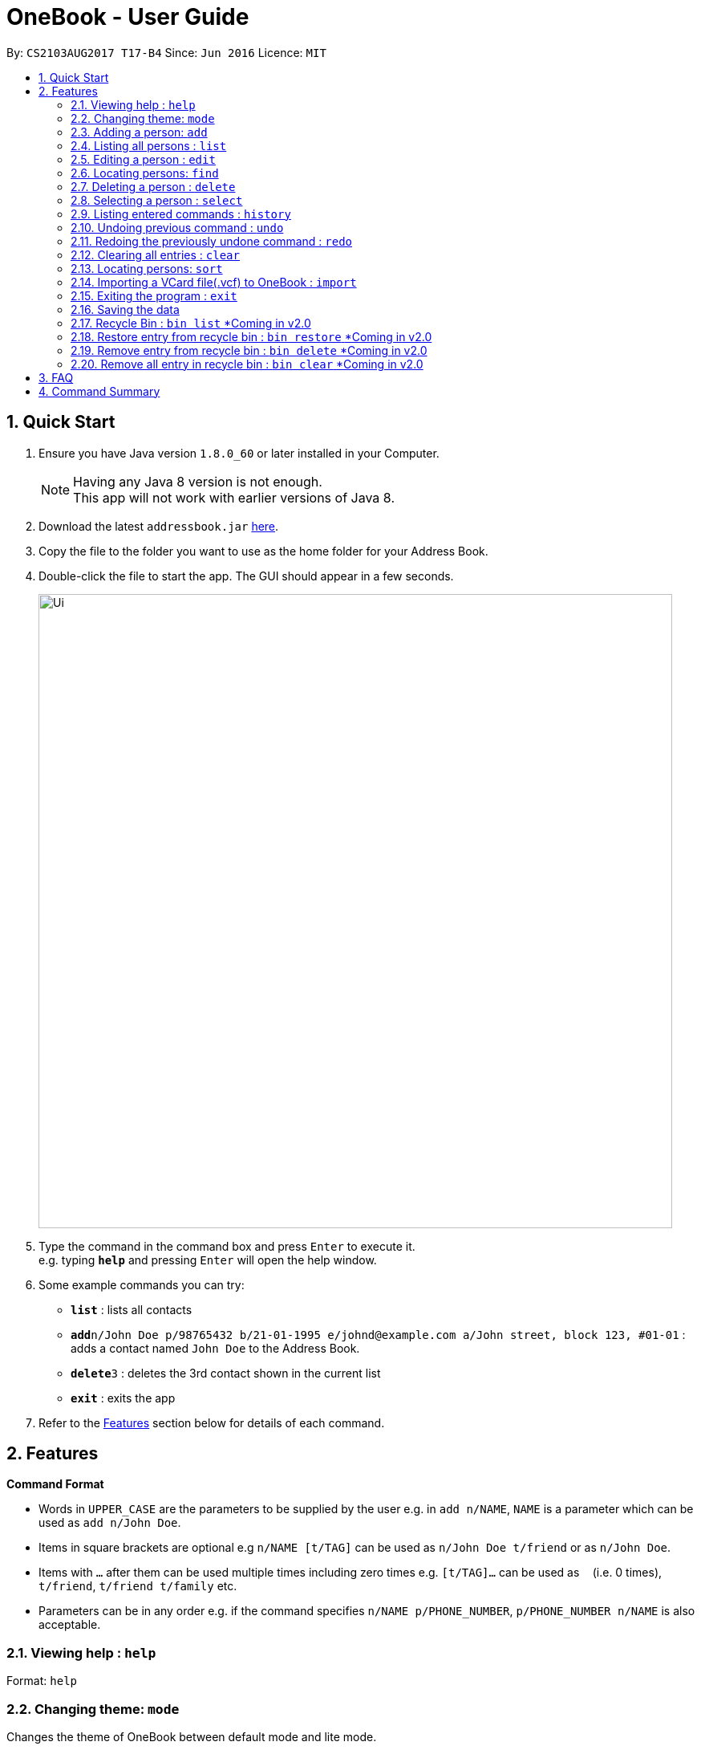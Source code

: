 = OneBook - User Guide
:toc:
:toc-title:
:toc-placement: preamble
:sectnums:
:imagesDir: images
:stylesDir: stylesheets
:experimental:
ifdef::env-github[]
:tip-caption: :bulb:
:note-caption: :information_source:
endif::[]
:repoURL: https://github.com/CS2103AUG2017-T17-B4/main

By: `CS2103AUG2017 T17-B4`      Since: `Jun 2016`      Licence: `MIT`

== Quick Start

.  Ensure you have Java version `1.8.0_60` or later installed in your Computer.
+
[NOTE]
Having any Java 8 version is not enough. +
This app will not work with earlier versions of Java 8.
+
.  Download the latest `addressbook.jar` link:{repoURL}/releases[here].
.  Copy the file to the folder you want to use as the home folder for your Address Book.
.  Double-click the file to start the app. The GUI should appear in a few seconds.
+
image::Ui.png[width="790"]
+
.  Type the command in the command box and press kbd:[Enter] to execute it. +
e.g. typing *`help`* and pressing kbd:[Enter] will open the help window.
.  Some example commands you can try:

* *`list`* : lists all contacts
* **`add`**`n/John Doe p/98765432 b/21-01-1995 e/johnd@example.com a/John street, block 123, #01-01` : adds a contact named `John Doe` to the Address Book.
* **`delete`**`3` : deletes the 3rd contact shown in the current list
* *`exit`* : exits the app

.  Refer to the link:#features[Features] section below for details of each command.

== Features

====
*Command Format*

* Words in `UPPER_CASE` are the parameters to be supplied by the user e.g. in `add n/NAME`, `NAME` is a parameter which can be used as `add n/John Doe`.
* Items in square brackets are optional e.g `n/NAME [t/TAG]` can be used as `n/John Doe t/friend` or as `n/John Doe`.
* Items with `…`​ after them can be used multiple times including zero times e.g. `[t/TAG]...` can be used as `{nbsp}` (i.e. 0 times), `t/friend`, `t/friend t/family` etc.
* Parameters can be in any order e.g. if the command specifies `n/NAME p/PHONE_NUMBER`, `p/PHONE_NUMBER n/NAME` is also acceptable.
====

=== Viewing help : `help`

Format: `help`

=== Changing theme: `mode`

Changes the theme of OneBook between default mode and lite mode.

Format: `mode`



=== Adding a person: `add`

Adds a person to the address book +
Format: `add n/NAME [p/PHONE_NUMBER] [b/BIRTHDAY] [e/EMAIL] [a/ADDRESS] [o/ORGANISATION] [t/TAG]...`

[TIP]
A person can have any number of tags (including 0)

[TIP]
Fields that are enclosed by square brackets are optional.

Examples:

* `add n/John Doe p/98765432 b/21-01-1995 e/johnd@example.com a/John street, block 123, #01-01 o/Apple Inc.`
* `add n/Betsy Crowe t/friend e/betsycrowe@example.com a/Newgate Prison b/22-02-1998 p/1234567 t/criminal`
* `add n/Timothy Smith`

=== Listing all persons : `list`

Shows a list of all persons in the address book. +
Format: `list`

****
* Upon usage of this command, the top left of the list will be replaced with *List* to indicate that the list displayed is not filtered.
****

=== Editing a person : `edit`

Edits an existing person in the address book. +
Format: `edit INDEX [n/NAME] [p/PHONE] [b/BIRTHDAY] [e/EMAIL] [a/ADDRESS] [o/ORGANISATION] [t/TAG]...`

****
* Edits the person at the specified `INDEX`. The index refers to the index number shown in the last person listing. The index *must be a positive integer* 1, 2, 3, ...
* At least one of the optional fields must be provided.
* Existing values will be updated to the input values.
* When editing tags, the existing tags of the person will be removed i.e adding of tags is not cumulative.
* You can remove all the person's tags by typing `t/` without specifying any tags after it.
****

Examples:

* `edit 1 p/91234567 e/johndoe@example.com` +
Edits the phone number and email address of the 1st person to be `91234567` and `johndoe@example.com` respectively.
* `edit 2 n/Betsy Crower t/` +
Edits the name of the 2nd person to be `Betsy Crower` and clears all existing tags.

=== Locating persons: `find`

Finds persons whose names/addresses/emails/phone numbers contain any of the given keywords. +
Format: `find MAIN_KEYWORD KEYWORD [MORE_KEYWORDS]`

****
* The main keyword determines the search field (i.e. *name*/*address*/*email*/*phone*).
* The search is case insensitive. e.g `name hans` will return `Hans`
* The order of the keywords does not matter. e.g. `name Hans Bo` will return `Bo Hans`
* Partial words will still be matched e.g. `name Han` will return `Hans`
* For *name*, *email*, and *phone*, persons containing at least one keyword will be returned (i.e. `OR` search). e.g. `name Hans Bo` will return `Hans Gruber`, `Bo Yang`
* For *address*, only persons containing all the keywords will be returned (i.e. `AND` search). e.g. `address Serangoon Street 4` will not return `Serangoon Street 6`
* Upon usage of this command, the top left of the list will be replaced with *Filtered* to indicate that the list display is filtered.
****

Examples:

* `find name John` +
Returns `john` and `John Doe`
* `find name Betsy Tim John` +
Returns any person having names `Betsy`, `Tim`, or `John`
* `find email johndoe` +
Returns any person having an email containing `johndoe`
* `find address Geylang Street 5` +
Returns only persons having an address containing `Geylang Street 5`

=== Deleting a person : `delete`

Deletes the specified person(s) from the address book. +
Format: `delete INDEX, [MORE_INDEXES]`

****
* Deletes the person(s) at the specified `INDEX`.
* The index refers to the index number shown in the most recent listing.
* The index *must be a positive integer* 1, 2, 3, ...
* The indexes *must be in ascending order*.
****

Examples:

* `list` +
`delete 2` +
Deletes the 2nd person in the address book.
* `list` +
`delete 3, 4` +
Deletes the 3rd and 4th persons in the address book.
* `find Betsy` +
`delete 1` +
Deletes the 1st person in the results of the `find` command.

=== Selecting a person : `select`

Selects the person identified by the index number used in the last person listing. +
Format: `select INDEX`

****
* Selects and loads the address of the person at the specified `INDEX` in Google Maps.
* The index refers to the index number shown in the most recent listing.
* The index *must be a positive integer* `1, 2, 3, ...`
****

Examples:

* `list` +
`select 2` +
Selects the 2nd person in the address book.
* `find Betsy` +
`select 1` +
Selects the 1st person in the results of the `find` command.

=== Listing entered commands : `history`

Lists all the commands that you have entered in reverse chronological order. +
Format: `history`

[NOTE]
====
Pressing the kbd:[&uarr;] and kbd:[&darr;] arrows will display the previous and next input respectively in the command box.
====

// tag::undoredo[]
=== Undoing previous command : `undo`

Restores the address book to the state before the previous _undoable_ command was executed. +
Format: `undo`

[NOTE]
====
Undoable commands: those commands that modify the address book's content (`add`, `delete`, `edit` and `clear`).
====

Examples:

* `delete 1` +
`list` +
`undo` (reverses the `delete 1` command) +

* `select 1` +
`list` +
`undo` +
The `undo` command fails as there are no undoable commands executed previously.

* `delete 1` +
`clear` +
`undo` (reverses the `clear` command) +
`undo` (reverses the `delete 1` command) +

=== Redoing the previously undone command : `redo`

Reverses the most recent `undo` command. +
Format: `redo`

Examples:

* `delete 1` +
`undo` (reverses the `delete 1` command) +
`redo` (reapplies the `delete 1` command) +

* `delete 1` +
`redo` +
The `redo` command fails as there are no `undo` commands executed previously.

* `delete 1` +
`clear` +
`undo` (reverses the `clear` command) +
`undo` (reverses the `delete 1` command) +
`redo` (reapplies the `delete 1` command) +
`redo` (reapplies the `clear` command) +
// end::undoredo[]


=== Clearing all entries : `clear`

Clears all entries from the address book. +
Format: `clear`

=== Locating persons: `sort`

Sorts the list in OneBook according to name or email in alphabetically order. +
Format: `sort MAIN_KEYWORD KEYWORD [MORE_KEYWORDS]`

****
* The main keyword determines the search field (i.e. *name*/*email*).
* At least one contact must be in OneBook before sorting.
****

Examples:

* `sort name`
* `sort email`


=== Importing a VCard file(.vcf) to OneBook : `import`

Import a VCard file from directory to OneBook +
Format: `import [file directory]`

****
* Imports a VCard file from a valid directory.
* If format in the file follows VCard format, it will import contacts to OneBook.
* Notify the number of contacts that are succesfully imported.
****

Examples:

* `add C:/Users/User/Desktop/contacts.vcf` (Windows)
* `add C:/Users/User/Downloads/contacts.vcf` (Windows)
* `add /Users/user/Downloads/contacts.vcf` (MAC OSX)
* `add /Users/user/Desktop/contacts.vcf` (MAC OSX)



=== Exiting the program : `exit`

Exits the program. +
Format: `exit`

=== Saving the data

Address book data are saved in the hard disk automatically after any command that changes the data. +
There is no need to save manually.

=== Recycle Bin : `bin list` [yellow]#*Coming in v2.0#

Shows a list of deleted persons. +
Format: `bin`

****
* The listing will be replaced with recycle bin entries.
* Entries listed here will be automatically removed 7 days after deletion
****

=== Restore entry from recycle bin : `bin restore` [yellow]#*Coming in v2.0#

Restore the specified person from the bin to the address book. +
Format: `bin restore INDEX`

****
* Restores the person at the specified `INDEX`.
* The index refers to the index number shown in the bin listing.
* The index *must be a positive integer* 1, 2, 3, ...
****

Examples:

* `bin list` +
`bin restore 2` +
Restores the 2nd person in recycle bin to the address book. +

=== Remove entry from recycle bin : `bin delete` [yellow]#*Coming in v2.0#

Restore the specified person from the bin to the address book. +
Format: `bin remove INDEX`

****
* Restores the person at the specified `INDEX`.
* The index refers to the index number shown in the bin listing.
* The index *must be a positive integer* 1, 2, 3, ...
****

Examples:

* `bin list` +
`bin remove 2` +
Removes the 2nd person in recycle bin. +

=== Remove all entry in recycle bin : `bin clear` [yellow]#*Coming in v2.0#

Clears the recycle bin. +
Format: `bin clear`


== FAQ

*Q*: How do I transfer my data to another Computer? +
*A*: Install the app in the other computer and overwrite the empty data file it creates with the file that contains the data of your previous Address Book folder.

== Command Summary

* *Help* : `help`
* *Mode* : `mode`
* *Add* `add n/NAME p/PHONE_NUMBER b/BIRTHADAY e/EMAIL a/ADDRESS [t/TAG]...` +
e.g. `add n/James Ho p/22224444 b/18-04-1995 e/jamesho@example.com a/123, Clementi Rd, 1234665 t/friend t/colleague`
* *Clear* : `clear`
* *Delete* : `delete INDEX, [MORE_INDEXES]` +
e.g. `delete 3, 4, 5`
* *Edit* : `edit INDEX [n/NAME] [p/PHONE_NUMBER] [b/BIRTHDAY] [e/EMAIL] [a/ADDRESS] [t/TAG]...` +
e.g. `edit 2 n/James Lee e/jameslee@example.com`
* *Find* : `find MAIN_KEYWORD KEYWORD [MORE_KEYWORDS]` +
e.g. `find name James Jake` +
e.g. `find phone 123456789`
* *Import* : `import [file directory]` +
e.g. `add C:/Users/User/Desktop/contacts.vcf` (Windows) +
e.g. `add /Users/user/Downloads/contacts.vcf` (MAC OSX)
* *List* : `list`
* *Select* : `select INDEX` +
e.g.`select 2`
* *Sort* : `sort KEYWORD` +
e.g. `sort name` +
e.g. `sort email`
* *History* : `history`
* *Undo* : `undo`
* *Redo* : `redo`
